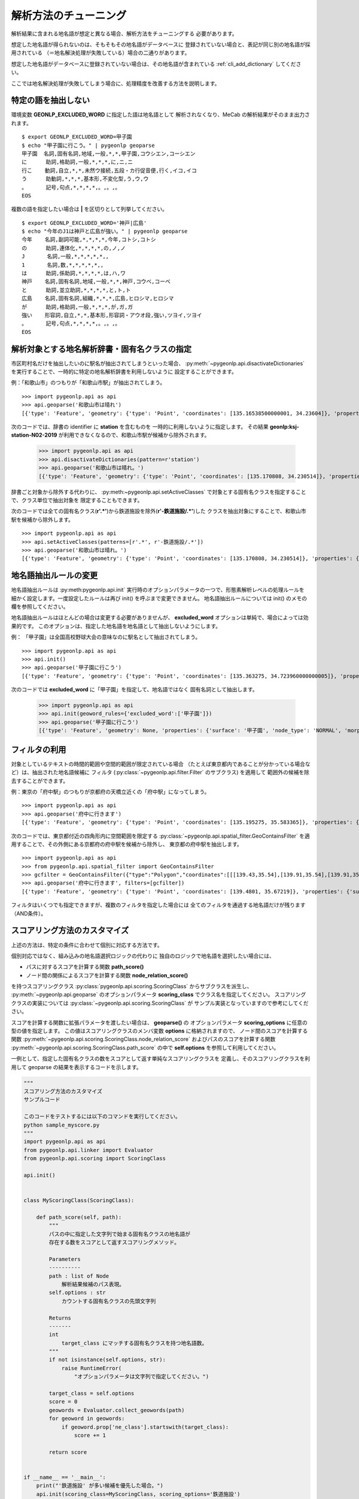 .. _tune_analysis:

解析方法のチューニング
======================

解析結果に含まれる地名語が想定と異なる場合、解析方法をチューニングする
必要があります。

想定した地名語が得られないのは、そもそもその地名語がデータベースに
登録されていない場合と、表記が同じ別の地名語が採用されている
（＝地名解決処理が失敗している）場合の二通りがあります。

想定した地名語がデータベースに登録されていない場合は、その地名語が含まれている
:ref:`cli_add_dictionary` してください。

ここでは地名解決処理が失敗してしまう場合に、処理精度を改善する方法を説明します。

.. _tuning_excluded_word:

特定の語を抽出しない
--------------------

環境変数 **GEONLP_EXCLUDED_WORD** に指定した語は地名語として
解析されなくなり、MeCab の解析結果がそのまま出力されます。 ::

  $ export GEONLP_EXCLUDED_WORD=甲子園
  $ echo "甲子園に行こう。" | pygeonlp geoparse
  甲子園  名詞,固有名詞,地域,一般,*,*,甲子園,コウシエン,コーシエン
  に      助詞,格助詞,一般,*,*,*,に,ニ,ニ
  行こ    動詞,自立,*,*,未然ウ接続,五段・カ行促音便,行く,イコ,イコ
  う      助動詞,*,*,*,基本形,不変化型,う,ウ,ウ
  。      記号,句点,*,*,*,*,。,。,。
  EOS

複数の語を指定したい場合は **|** を区切りとして列挙してください。 ::

  $ export GEONLP_EXCLUDED_WORD='神戸|広島'
  $ echo "今年のJ1は神戸と広島が強い。" | pygeonlp geoparse
  今年    名詞,副詞可能,*,*,*,*,今年,コトシ,コトシ
  の      助詞,連体化,*,*,*,*,の,ノ,ノ
  J       名詞,一般,*,*,*,*,*,,
  1       名詞,数,*,*,*,*,*,,
  は      助詞,係助詞,*,*,*,*,は,ハ,ワ
  神戸    名詞,固有名詞,地域,一般,*,*,神戸,コウベ,コーベ
  と      助詞,並立助詞,*,*,*,*,と,ト,ト
  広島    名詞,固有名詞,組織,*,*,*,広島,ヒロシマ,ヒロシマ
  が      助詞,格助詞,一般,*,*,*,が,ガ,ガ
  強い    形容詞,自立,*,*,基本形,形容詞・アウオ段,強い,ツヨイ,ツヨイ
  。      記号,句点,*,*,*,*,。,。,。
  EOS


解析対象とする地名解析辞書・固有名クラスの指定
----------------------------------------------

市区町村名だけを抽出したいのに駅名が抽出されてしまうといった場合、
:py:meth:`~pygeonlp.api.disactivateDictionaries`
を実行することで、一時的に特定の地名解析辞書を利用しないように
設定することができます。

例：「和歌山市」のつもりが「和歌山市駅」が抽出されてしまう。 ::

  >>> import pygeonlp.api as api
  >>> api.geoparse('和歌山市は晴れ')
  [{'type': 'Feature', 'geometry': {'type': 'Point', 'coordinates': [135.16538500000001, 34.23604]}, 'properties': {'surface': '和歌山市', 'node_type': 'GEOWORD', 'morphemes': {'conjugated_form': '*', 'conjugation_type': '*', 'original_form': '和歌山市', 'pos': '名詞', 'prononciation': '', 'subclass1': '固有名詞', 'subclass2': '地名語', 'subclass3': 'OciY0C:和歌山市駅', 'surface': '和歌山市', 'yomi': ''}, 'geoword_properties': {'body': '和歌山市', 'dictionary_id': 3, 'entry_id': 'adeb575da6e2879b67c9b76d269333e6', 'geolod_id': 'OciY0C', 'hypernym': ['南海電気鉄道', '和歌山港線'], 'institution_type': '民営鉄道', 'latitude': '34.23604', 'longitude': '135.16538500000001', 'ne_class': '鉄道施設/鉄道駅', 'railway_class': '普通鉄道', 'suffix': ['駅', ''], 'dictionary_identifier': 'geonlp:ksj-station-N02-2019'}}}, ... ]

次のコードでは、辞書の identifier に **station** を含むものを
一時的に利用しないように指定します。
その結果 **geonlp:ksj-station-N02-2019** が利用できなくなるので、和歌山市駅が候補から除外されます。

  >>> import pygeonlp.api as api
  >>> api.disactivateDictionaries(pattern=r'station')
  >>> api.geoparse('和歌山市は晴れ。')
  [{'type': 'Feature', 'geometry': {'type': 'Point', 'coordinates': [135.170808, 34.230514]}, 'properties': {'surface': '和歌山市', 'node_type': 'GEOWORD', 'morphemes': {'conjugated_form': '*', 'conjugation_type': '*', 'original_form': '和歌山市', 'pos': '名詞', 'prononciation': '', 'subclass1': '固有名詞', 'subclass2': '地名語', 'subclass3': 'lQccqK:和歌山市', 'surface': '和歌山市', 'yomi': ''}, 'geoword_properties': {'address': '和歌山県和歌山市', 'body': '和歌山', 'body_variants': '和歌山', 'code': {}, 'countyname': '', 'countyname_variants': '', 'dictionary_id': 1, 'entry_id': '30201A1968', 'geolod_id': 'lQccqK', 'hypernym': ['和歌山県'], 'latitude': '34.23051400', 'longitude': '135.17080800', 'ne_class': '市区町村', 'prefname': '和歌山県', 'prefname_variants': '和歌山県', 'source': '1/和歌山市役所/和歌山市七番丁23/P34-14_30.xml', 'suffix': ['市'], 'valid_from': '1889-04-01', 'valid_to': '', 'dictionary_identifier': 'geonlp:geoshape-city'}}}, ... ]

辞書ごと対象から除外する代わりに、
:py:meth:~pygeonlp.api.setActiveClasses`
で対象とする固有名クラスを指定することで、クラス単位で抽出対象を
限定することもできます。

次のコードでは全ての固有名クラス(**r'.*'**)から鉄道施設を除外(**r'-鉄道施設/.*'**)した
クラスを抽出対象にすることで、和歌山市駅を候補から除外します。 ::

  >>> import pygeonlp.api as api
  >>> api.setActiveClasses(patterns=[r'.*', r'-鉄道施設/.*'])
  >>> api.geoparse('和歌山市は晴れ。')
  [{'type': 'Feature', 'geometry': {'type': 'Point', 'coordinates': [135.170808, 34.230514]}, 'properties': {'surface': '和歌山市', 'node_type': 'GEOWORD', 'morphemes': {'conjugated_form': '*', 'conjugation_type': '*', 'original_form': '和歌山市', 'pos': '名詞', 'prononciation': '', 'subclass1': '固有名詞', 'subclass2': '地名語', 'subclass3': 'lQccqK:和歌山市', 'surface': '和歌山市', 'yomi': ''}, 'geoword_properties': {'address': '和歌山県和歌山市', 'body': '和歌山', 'body_variants': '和歌山', 'code': {}, 'countyname': '', 'countyname_variants': '', 'dictionary_id': 1, 'entry_id': '30201A1968', 'geolod_id': 'lQccqK', 'hypernym': ['和歌山県'], 'latitude': '34.23051400', 'longitude': '135.17080800', 'ne_class': '市区町村', 'prefname': '和歌山県', 'prefname_variants': '和歌山県', 'source': '1/和歌山市役所/和歌山市七番丁23/P34-14_30.xml', 'suffix': ['市'], 'valid_from': '1889-04-01', 'valid_to': '', 'dictionary_identifier': 'geonlp:geoshape-city'}}}, ... ]


地名語抽出ルールの変更
----------------------

地名語抽出ルールは :py:meth:pygeonlp.api.init`
実行時のオプションパラメータの一つで、形態素解析レベルの処理ルールを
細かく設定します。一度設定したルールは再び init() を呼ぶまで変更できません。
地名語抽出ルールについては init() のメモの欄を参照してください。

地名語抽出ルールはほとんどの場合は変更する必要がありませんが、
**excluded_word** オプションは単純で、場合によっては効果的です。
このオプションは、指定した地名語を地名語として抽出しないようにします。

例： 「甲子園」は全国高校野球大会の意味なのに駅名として抽出されてしまう。 ::

  >>> import pygeonlp.api as api
  >>> api.init()
  >>> api.geoparse('甲子園に行こう')
  [{'type': 'Feature', 'geometry': {'type': 'Point', 'coordinates': [135.363275, 34.723960000000005]}, 'properties': {'surface': '甲子園', 'node_type': 'GEOWORD', 'morphemes': {'conjugated_form': '', 'conjugation_type': '*', 'original_form': '甲子園', 'pos': '名詞', 'prononciation': '', 'subclass1': '固有名詞', 'subclass2': '地名語', 'subclass3': 'M4C8N9:甲子園駅', 'surface': '甲子園', 'yomi': ''}, 'geoword_properties': {'body': '甲子園', 'dictionary_id': 3, 'entry_id': '2670a9643e77eebd8397a3236ff90514', 'geolod_id': 'M4C8N9', 'hypernym': ['阪神電気鉄道', '本線'], 'institution_type': '民営鉄道', 'latitude': '34.723960000000005', 'longitude': '135.363275', 'ne_class': '鉄道施設/鉄道駅', 'railway_class': '普通鉄道', 'suffix': ['駅', ''], 'dictionary_identifier': 'geonlp:ksj-station-N02-2019'}}},  ... ]

次のコードでは **excluded_word** に「甲子園」を指定して、地名語ではなく
固有名詞として抽出します。

  >>> import pygeonlp.api as api
  >>> api.init(geoword_rules={'excluded_word':['甲子園']})
  >>> api.geoparse('甲子園に行こう')
  [{'type': 'Feature', 'geometry': None, 'properties': {'surface': '甲子園', 'node_type': 'NORMAL', 'morphemes': {'conjugated_form': '*', 'conjugation_type': '*', 'original_form': '甲子園', 'pos': '名詞', 'prononciation': 'コーシエン', 'subclass1': '固有名詞', 'subclass2': '地域', 'subclass3': '一般', 'surface': '甲子園', 'yomi': 'コウシエン'}}}, ... ]


フィルタの利用
--------------

対象としているテキストの時間的範囲や空間的範囲が限定されている場合
（たとえば東京都内であることが分かっている場合など）は、抽出された地名語候補に
フィルタ (:py:class:`~pygeonlp.api.filter.Filter` のサブクラス) を適用して
範囲外の候補を除去することができます。

例：東京の「府中駅」のつもりが京都府の天橋立近くの「府中駅」になってしまう。 ::

  >>> import pygeonlp.api as api
  >>> api.geoparse('府中に行きます')
  [{'type': 'Feature', 'geometry': {'type': 'Point', 'coordinates': [135.195275, 35.583365]}, 'properties': {'surface': '府中', 'node_type': 'GEOWORD', 'morphemes': {'conjugated_form': '', 'conjugation_type': '*', 'original_form': '府中', 'pos': '名詞', 'prononciation': '', 'subclass1': '固有名詞', 'subclass2': '地名語', 'subclass3': 'Auq8Kv:府中駅', 'surface': '府中', 'yomi': ''}, 'geoword_properties': {'body': '府中', 'dictionary_id': 3, 'entry_id': 'ecabefc60f23d0442029793c6eab81d0', 'geolod_id': 'Auq8Kv', 'hypernym': ['丹後海陸交通', '天橋立鋼索鉄道'], 'institution_type': '民営鉄道', 'latitude': '35.583365', 'longitude': '135.195275', 'ne_class': '鉄道施設/鉄道駅', 'railway_class': '鋼索鉄道', 'suffix': ['駅', ''], 'dictionary_identifier': 'geonlp:ksj-station-N02-2019'}}}, {'type': 'Feature', 'geometry': None, 'properties': {'surface': 'に', 'node_type': 'NORMAL', 'morphemes': {'conjugated_form': '*', 'conjugation_type': '*', 'original_form': 'に', 'pos': '助詞', 'prononciation': 'ニ', 'subclass1': '格助詞', 'subclass2': '一般', 'subclass3': '*', 'surface': 'に', 'yomi': 'ニ'}}}, ... ]

次のコードでは、東京都付近の四角形内に空間範囲を限定する
:py:class:`~pygeonlp.api.spatial_filter.GeoContainsFilter`
を適用することで、その外側にある京都府の府中駅を候補から除外し、
東京都の府中駅を抽出します。 ::

  >>> import pygeonlp.api as api
  >>> from pygeonlp.api.spatial_filter import GeoContainsFilter
  >>> gcfilter = GeoContainsFilter({"type":"Polygon","coordinates":[[[139.43,35.54],[139.91,35.54],[139.91,35.83],[139.43,35.83],[139.43,35.54]]]})
  >>> api.geoparse('府中に行きます', filters=[gcfilter])
  [{'type': 'Feature', 'geometry': {'type': 'Point', 'coordinates': [139.4801, 35.67219]}, 'properties': {'surface': '府中', 'node_type': 'GEOWORD', 'morphemes': {'conjugated_form': '', 'conjugation_type': '*', 'original_form': '府中', 'pos': '名詞', 'prononciation': '', 'subclass1': '固有名詞', 'subclass2': '地名語', 'subclass3': 'JQSUIi:府中駅', 'surface': '府中', 'yomi': ''}, 'geoword_properties': {'body': '府中', 'dictionary_id': 3, 'entry_id': 'd7596c3444b3632f5236ae9e3168bab9', 'geolod_id': 'JQSUIi', 'hypernym': ['京王電鉄', '京王線'], 'institution_type': '民営鉄道', 'latitude': '35.67219', 'longitude': '139.4801', 'ne_class': '鉄道施設/鉄道駅', 'railway_class': '普通鉄道', 'suffix': ['駅', ''], 'dictionary_identifier': 'geonlp:ksj-station-N02-2019'}}}, {'type': 'Feature', 'geometry': None, 'properties': {'surface': 'に', 'node_type': 'NORMAL', 'morphemes': {'conjugated_form': '*', 'conjugation_type': '*', 'original_form': 'に', 'pos': '助詞', 'prononciation': 'ニ', 'subclass1': '格助詞', 'subclass2': '一般', 'subclass3': '*', 'surface': 'に', 'yomi': 'ニ'}}}, ... ]

フィルタはいくつでも指定できますが、複数のフィルタを指定した場合には
全てのフィルタを通過する地名語だけが残ります（AND条件）。

.. _tuning_scoring :

スコアリング方法のカスタマイズ
------------------------------

上述の方法は、特定の条件に合わせて個別に対応する方法です。

個別対応ではなく、組み込みの地名語選択ロジックの代わりに
独自のロジックで地名語を選択したい場合には、

- パスに対するスコアを計算する関数 **path_score()**
- ノード間の関係によるスコアを計算する関数 **node_relation_score()**

を持つスコアリングクラス
:py:class:`pygeonlp.api.scoring.ScoringClass` からサブクラスを派生し、
:py:meth:`~pygeonlp.api.geoparse` のオプションパラメータ
**scoring_class** でクラス名を指定してください。
スコアリングクラスの実装については
:py:class:`~pygeonlp.api.scoring.ScoringClass` が
サンプル実装となっていますので参考にしてください。

スコアを計算する関数に拡張パラメータを渡したい場合は、 **geoparse()** の
オプションパラメータ **scoring_options** に任意の型の値を指定します。
この値はスコアリングクラスのメンバ変数 **options** に格納されますので、
ノード間のスコアを計算する関数
:py:meth:`~pygeonlp.api.scoring.ScoringClass.node_relation_score`
およびパスのスコアを計算する関数
:py:meth:`~pygeonlp.api.scoring.ScoringClass.path_score`
の中で **self.options** を参照して利用してください。

一例として、指定した固有名クラスの数をスコアとして返す単純なスコアリングクラスを
定義し、そのスコアリングクラスを利用して geoparse の結果を表示するコードを示します。

.. code-block:: python

  """
  スコアリング方法のカスタマイズ
  サンプルコード

  このコードをテストするには以下のコマンドを実行してください。
  python sample_myscore.py
  """
  import pygeonlp.api as api
  from pygeonlp.api.linker import Evaluator
  from pygeonlp.api.scoring import ScoringClass

  api.init()


  class MyScoringClass(ScoringClass):

      def path_score(self, path):
          """
          パスの中に指定した文字列で始まる固有名クラスの地名語が
          存在する数をスコアとして返すスコアリングメソッド。

          Parameters
          ----------
          path : list of Node
              解析結果候補のパス表現。
          self.options : str
              カウントする固有名クラスの先頭文字列

          Returns
          -------
          int
              target_class にマッチする固有名クラスを持つ地名語数。
          """
          if not isinstance(self.options, str):
              raise RuntimeError(
                  "オプションパラメータは文字列で指定してください。")

          target_class = self.options
          score = 0
          geowords = Evaluator.collect_geowords(path)
          for geoword in geowords:
              if geoword.prop['ne_class'].startswith(target_class):
                  score += 1

          return score


  if __name__ == '__main__':
      print("'鉄道施設' が多い候補を優先した場合。")
      api.init(scoring_class=MyScoringClass, scoring_options='鉄道施設')
      print(api.geoparse('和歌山市は晴れ。'))
      print("'市区町村' が多い候補を優先した場合。")
      api.init(scoring_class=MyScoringClass, scoring_options='市区町村')
      print(api.geoparse('和歌山市は晴れ。'))

実行結果は次のようになります。 ::

  $ python myscore.py
  '鉄道施設' が多い候補を優先した場合。
  [{'type': 'Feature', 'geometry': {'type': 'Point', 'coordinates': [135.16538500000001, 34.23604]}, 'properties': {'surface': '和歌山市', 'node_type': 'GEOWORD', 'morphemes': {'conjugated_form': '*', 'conjugation_type': '*', 'original_form': '和歌山市', 'pos': '名詞', 'prononciation': '', 'subclass1': '固有名詞', 'subclass2': '地名語', 'subclass3': 'OciY0C:和歌山市駅', 'surface': '和歌山市', 'yomi': ''}, 'geoword_properties': {'body': '和歌山市', 'dictionary_id': 3, 'entry_id': 'adeb575da6e2879b67c9b76d269333e6', 'geolod_id': 'OciY0C', 'hypernym': ['南海電気鉄道', '和歌山港線'], 'institution_type': '民営鉄道', 'latitude': '34.23604', 'longitude': '135.16538500000001', 'ne_class': '鉄道施設/鉄道駅', 'railway_class': '普通鉄道', 'suffix': ['駅', ''], 'dictionary_identifier': 'geonlp:ksj-station-N02-2019'}}}, {'type': 'Feature', 'geometry': None, 'properties': {'surface': 'は', 'node_type': 'NORMAL', 'morphemes': {'conjugated_form': '*', 'conjugation_type': '*', 'original_form': 'は', 'pos': '助詞', 'prononciation': 'ワ', 'subclass1': '係助詞', 'subclass2': '*', 'subclass3': '*', 'surface': 'は', 'yomi': 'ハ'}}}, {'type': 'Feature', 'geometry': None, 'properties': {'surface': '晴れ', 'node_type': 'NORMAL', 'morphemes': {'conjugated_form': '*', 'conjugation_type': '*', 'original_form': '晴れ', 'pos': '名詞', 'prononciation': 'ハレ', 'subclass1': '一般', 'subclass2': '*', 'subclass3': '*', 'surface': '晴れ', 'yomi': 'ハレ'}}}, {'type': 'Feature', 'geometry': None, 'properties': {'surface': '。', 'node_type': 'NORMAL', 'morphemes': {'conjugated_form': '*', 'conjugation_type': '*', 'original_form': '。', 'pos': '記号', 'prononciation': '。', 'subclass1': '句点', 'subclass2': '*', 'subclass3': '*', 'surface': '。', 'yomi': '。'}}}]
  '市区町村' が多い候補を優先した場合。
  [{'type': 'Feature', 'geometry': {'type': 'Point', 'coordinates': [135.170808, 34.230514]}, 'properties': {'surface': '和歌山市', 'node_type': 'GEOWORD', 'morphemes': {'conjugated_form': '*', 'conjugation_type': '*', 'original_form': '和歌山市', 'pos': '名詞', 'prononciation': '', 'subclass1': '固有名詞', 'subclass2': '地名語', 'subclass3': 'lQccqK:和歌山市', 'surface': '和歌山市', 'yomi': ''}, 'geoword_properties': {'address': '和歌山県和歌山市', 'body': '和歌山', 'body_variants': '和歌山', 'code': {}, 'countyname': '', 'countyname_variants': '', 'dictionary_id': 1, 'entry_id': '30201A1968', 'geolod_id': 'lQccqK', 'hypernym': ['和歌山県'], 'latitude': '34.23051400', 'longitude': '135.17080800', 'ne_class': '市区町村', 'prefname': '和歌山県', 'prefname_variants': '和歌山県', 'source': '1/和歌山市役所/和歌山市七番丁23/P34-14_30.xml', 'suffix': ['市'], 'valid_from': '1889-04-01', 'valid_to': '', 'dictionary_identifier': 'geonlp:geoshape-city'}}}, {'type': 'Feature', 'geometry': None, 'properties': {'surface': 'は', 'node_type': 'NORMAL', 'morphemes': {'conjugated_form': '*', 'conjugation_type': '*', 'original_form': 'は', 'pos': '助詞', 'prononciation': 'ワ', 'subclass1': '係助詞', 'subclass2': '*', 'subclass3': '*', 'surface': 'は', 'yomi': 'ハ'}}}, {'type': 'Feature', 'geometry': None, 'properties': {'surface': '晴れ', 'node_type': 'NORMAL', 'morphemes': {'conjugated_form': '*', 'conjugation_type': '*', 'original_form': '晴れ', 'pos': '名詞', 'prononciation': 'ハレ', 'subclass1': '一般', 'subclass2': '*', 'subclass3': '*', 'surface': '晴れ', 'yomi': 'ハレ'}}}, {'type': 'Feature', 'geometry': None, 'properties': {'surface': '。', 'node_type': 'NORMAL', 'morphemes': {'conjugated_form': '*', 'conjugation_type': '*', 'original_form': '。', 'pos': '記号', 'prononciation': '。', 'subclass1': '句点', 'subclass2': '*', 'subclass3': '*', 'surface': '。', 'yomi': '。'}}}]
